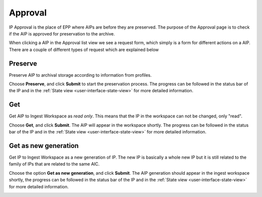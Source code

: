 .. _approval:

*********
Approval
*********

IP Approval is the place of EPP where AIPs are before they are preserved.
The purpose of the Approval page is to check if the AIP is approved for
preservation to the archive.

When clicking a AIP in the Approval list view we see
a request form, which simply is a form for different actions on a AIP.
There are a couple of different types of request which are explained below

.. image:: images/request_form_approval.png

.. _approval-requests:

Preserve
--------

Preserve AIP to archival storage according to information from profiles.

Choose **Preserve**, and click **Submit** to start the
preservation process.
The progress can be followed in the status bar of the IP and in the
:ref:`State view <user-interface-state-view>` for more detailed information.

.. image:: images/request_form_preserve.png

Get
---

Get AIP to Ingest Workspace as `read only`.
This means that the IP in the workspace can not be changed, only "read".

Choose **Get**, and click **Submit**.
The AIP will appear in the workspace shortly.
The progress can be followed in the status bar of the IP and in the
:ref:`State view <user-interface-state-view>` for more detailed information.

.. image:: images/request_form_get.png

Get as new generation
---------------------

Get IP to Ingest Workspace as a new generation of IP.
The new IP is basically a whole new IP but it is still related to the
family of IPs that are related to the same AIC.

Choose the option **Get as new generation**, and click **Submit**.
The AIP generation should appear in the ingest workspace shortly,
the progress can be followed in the status bar of the IP and in the
:ref:`State view <user-interface-state-view>` for more detailed information.

.. image:: images/request_form_get_as_new.png
